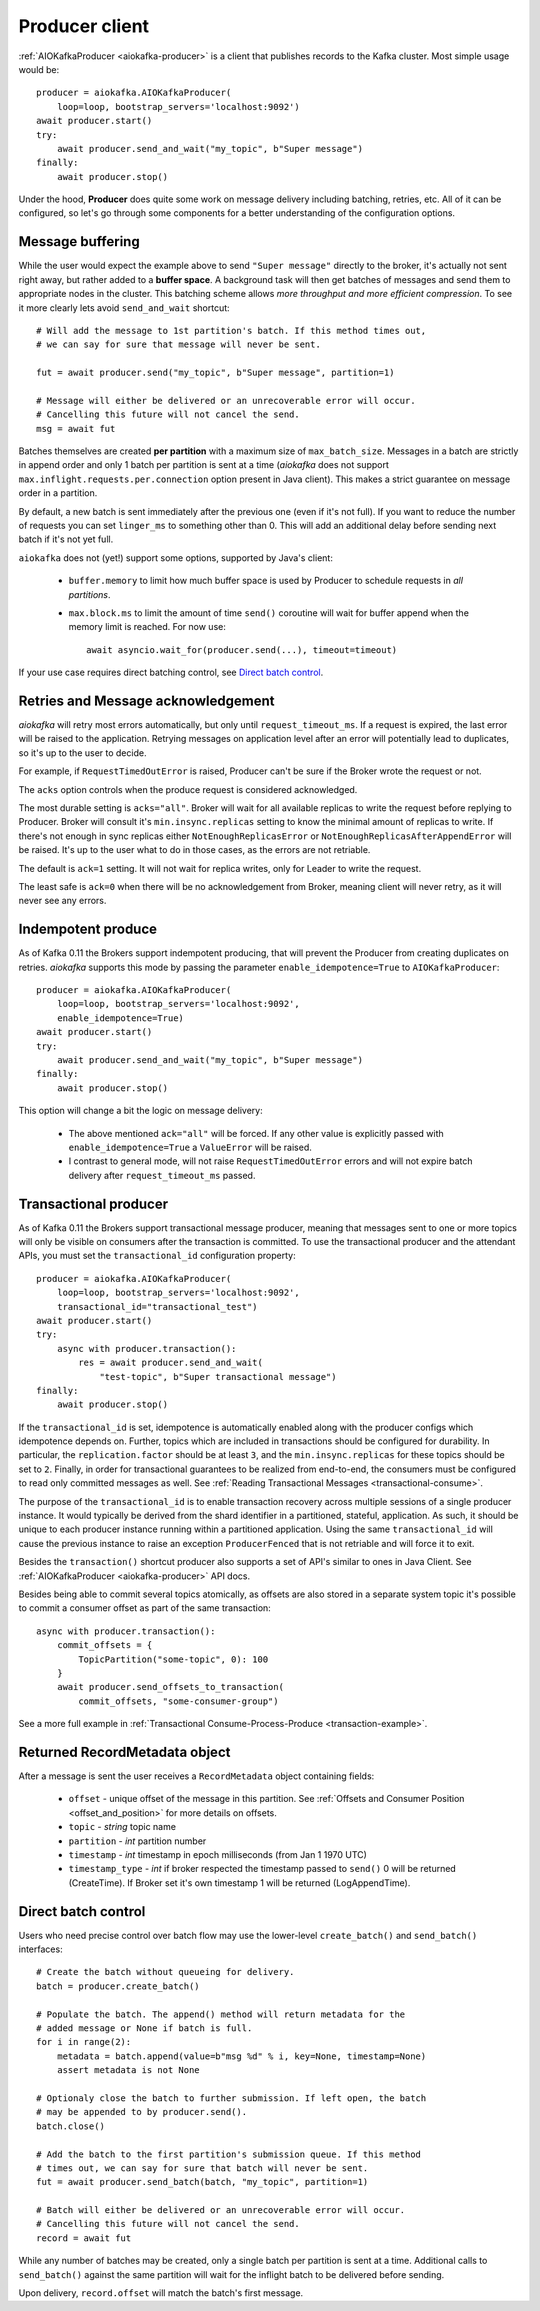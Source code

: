 .. _producer-usage:

Producer client
===============

.. _delivery semantics: https://kafka.apache.org/documentation/#semantics

:ref:`AIOKafkaProducer <aiokafka-producer>` is a client that publishes records
to the Kafka cluster. Most simple usage would be::

    producer = aiokafka.AIOKafkaProducer(
        loop=loop, bootstrap_servers='localhost:9092')
    await producer.start()
    try:
        await producer.send_and_wait("my_topic", b"Super message")
    finally:
        await producer.stop()

Under the hood, **Producer** does quite some work on message delivery including
batching, retries, etc. All of it can be configured, so let's go through some
components for a better understanding of the configuration options.


Message buffering
-----------------

While the user would expect the example above to send ``"Super message"``
directly to the broker, it's actually not sent right away, but rather added to
a **buffer space**. A background task will then get batches of messages and
send them to appropriate nodes in the cluster. This batching scheme allows
*more throughput and more efficient compression*. To see it more clearly lets
avoid ``send_and_wait`` shortcut::

    # Will add the message to 1st partition's batch. If this method times out,
    # we can say for sure that message will never be sent.

    fut = await producer.send("my_topic", b"Super message", partition=1)

    # Message will either be delivered or an unrecoverable error will occur.
    # Cancelling this future will not cancel the send.
    msg = await fut


Batches themselves are created **per partition** with a maximum size of
``max_batch_size``. Messages in a batch are strictly in append order and only
1 batch per partition is sent at a time (*aiokafka* does not support
``max.inflight.requests.per.connection`` option present in Java client). This
makes a strict guarantee on message order in a partition.

By default, a new batch is sent immediately after the previous one (even if
it's not full). If you want to reduce the number of requests you can set
``linger_ms`` to something other than 0. This will add an additional delay
before sending next batch if it's not yet full.

``aiokafka`` does not (yet!) support some options, supported by Java's client:

    * ``buffer.memory`` to limit how much buffer space is used by Producer to
      schedule requests in *all partitions*.
    * ``max.block.ms`` to limit the amount of time ``send()`` coroutine will
      wait for buffer append when the memory limit is reached. For now use::

        await asyncio.wait_for(producer.send(...), timeout=timeout)

If your use case requires direct batching control, see `Direct batch control`_.


Retries and Message acknowledgement
-----------------------------------

*aiokafka* will retry most errors automatically, but only until
``request_timeout_ms``. If a request is expired, the last error will be raised
to the application. Retrying messages on application level after an error
will potentially lead to duplicates, so it's up to the user to decide.

For example, if ``RequestTimedOutError`` is raised, Producer can't be sure if
the Broker wrote the request or not.

The ``acks`` option controls when the produce request is considered
acknowledged.

The most durable setting is ``acks="all"``. Broker will wait for all
available replicas to write the request before replying to Producer. Broker
will consult it's ``min.insync.replicas`` setting to know the minimal amount of
replicas to write. If there's not enough in sync replicas either
``NotEnoughReplicasError`` or ``NotEnoughReplicasAfterAppendError`` will be
raised. It's up to the user what to do in those cases, as the errors are not
retriable.

The default is ``ack=1`` setting. It will not wait for replica writes, only for
Leader to write the request.

The least safe is ``ack=0`` when there will be no acknowledgement from Broker,
meaning client will never retry, as it will never see any errors.


Indempotent produce
-------------------

As of Kafka 0.11 the Brokers support indempotent producing, that will prevent
the Producer from creating duplicates on retries. *aiokafka* supports this mode
by passing the parameter ``enable_idempotence=True`` to ``AIOKafkaProducer``::

    producer = aiokafka.AIOKafkaProducer(
        loop=loop, bootstrap_servers='localhost:9092',
        enable_idempotence=True)
    await producer.start()
    try:
        await producer.send_and_wait("my_topic", b"Super message")
    finally:
        await producer.stop()

This option will change a bit the logic on message delivery:

    * The above mentioned ``ack="all"`` will be forced. If any other value is
      explicitly passed with ``enable_idempotence=True`` a ``ValueError`` will
      be raised.
    * I contrast to general mode, will not raise ``RequestTimedOutError``
      errors and will not expire batch delivery after ``request_timeout_ms``
      passed.

.. versionadded:: 0.5.0


.. _transactional-producer:

Transactional producer
----------------------

As of Kafka 0.11 the Brokers support transactional message producer, meaning
that messages sent to one or more topics will only be visible on consumers
after the transaction is committed. To use the transactional producer and the
attendant APIs, you must set the ``transactional_id`` configuration property::

    producer = aiokafka.AIOKafkaProducer(
        loop=loop, bootstrap_servers='localhost:9092',
        transactional_id="transactional_test")
    await producer.start()
    try:
        async with producer.transaction():
            res = await producer.send_and_wait(
                "test-topic", b"Super transactional message")
    finally:
        await producer.stop()

If the ``transactional_id`` is set, idempotence is automatically enabled along
with the producer configs which idempotence depends on. Further, topics which
are included in transactions should be configured for durability. In
particular, the ``replication.factor`` should be at least ``3``, and the
``min.insync.replicas`` for these topics should be set to ``2``. Finally, in
order for transactional guarantees to be realized from end-to-end, the
consumers must be configured to read only committed messages as well. See 
:ref:`Reading Transactional Messages <transactional-consume>`.

The purpose of the ``transactional_id`` is to enable transaction recovery
across  multiple sessions of a single producer instance. It would typically be
derived from the shard identifier in a partitioned, stateful, application. As
such, it should be unique to each producer instance running within a
partitioned application. Using the same ``transactional_id`` will cause the
previous instance to raise an exception ``ProducerFenced`` that is not
retriable and will force it to exit.

Besides the ``transaction()`` shortcut producer also supports a set of API's
similar to ones in Java Client. See :ref:`AIOKafkaProducer <aiokafka-producer>`
API docs.

Besides being able to commit several topics atomically, as offsets are also
stored in a separate system topic it's possible to commit a consumer offset as
part of the same transaction::

    async with producer.transaction():
        commit_offsets = {
            TopicPartition("some-topic", 0): 100
        }
        await producer.send_offsets_to_transaction(
            commit_offsets, "some-consumer-group")

See a more full example in
:ref:`Transactional Consume-Process-Produce <transaction-example>`.

.. versionadded:: 0.5.0


Returned RecordMetadata object
------------------------------

After a message is sent the user receives a ``RecordMetadata`` object
containing fields:

    * ``offset`` - unique offset of the message in this partition. See 
      :ref:`Offsets and Consumer Position <offset_and_position>` for
      more details on offsets.
    * ``topic`` - *string* topic name
    * ``partition`` - *int* partition number
    * ``timestamp`` - *int* timestamp in epoch milliseconds (from Jan 1 1970
      UTC)
    * ``timestamp_type`` - *int* if broker respected the timestamp passed to
      ``send()`` 0 will be returned (CreateTime). If Broker set it's own
      timestamp 1 will be returned (LogAppendTime).


Direct batch control
--------------------

Users who need precise control over batch flow may use the lower-level
``create_batch()`` and ``send_batch()`` interfaces::

    # Create the batch without queueing for delivery.
    batch = producer.create_batch()

    # Populate the batch. The append() method will return metadata for the
    # added message or None if batch is full.
    for i in range(2):
        metadata = batch.append(value=b"msg %d" % i, key=None, timestamp=None)
        assert metadata is not None

    # Optionaly close the batch to further submission. If left open, the batch
    # may be appended to by producer.send().
    batch.close()

    # Add the batch to the first partition's submission queue. If this method
    # times out, we can say for sure that batch will never be sent.
    fut = await producer.send_batch(batch, "my_topic", partition=1)

    # Batch will either be delivered or an unrecoverable error will occur.
    # Cancelling this future will not cancel the send.
    record = await fut

While any number of batches may be created, only a single batch per partition
is sent at a time. Additional calls to ``send_batch()`` against the same
partition will wait for the inflight batch to be delivered before sending.

Upon delivery, ``record.offset`` will match the batch's first message.
